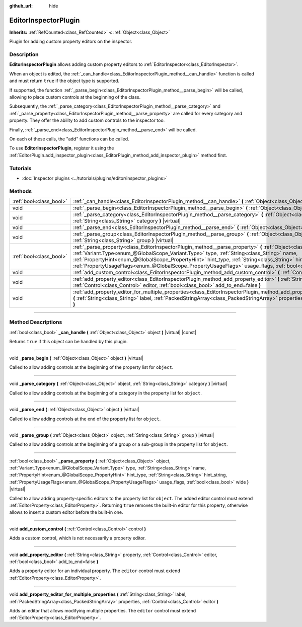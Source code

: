 :github_url: hide

.. DO NOT EDIT THIS FILE!!!
.. Generated automatically from Godot engine sources.
.. Generator: https://github.com/godotengine/godot/tree/4.0/doc/tools/make_rst.py.
.. XML source: https://github.com/godotengine/godot/tree/4.0/doc/classes/EditorInspectorPlugin.xml.

.. _class_EditorInspectorPlugin:

EditorInspectorPlugin
=====================

**Inherits:** :ref:`RefCounted<class_RefCounted>` **<** :ref:`Object<class_Object>`

Plugin for adding custom property editors on the inspector.

.. rst-class:: classref-introduction-group

Description
-----------

**EditorInspectorPlugin** allows adding custom property editors to :ref:`EditorInspector<class_EditorInspector>`.

When an object is edited, the :ref:`_can_handle<class_EditorInspectorPlugin_method__can_handle>` function is called and must return ``true`` if the object type is supported.

If supported, the function :ref:`_parse_begin<class_EditorInspectorPlugin_method__parse_begin>` will be called, allowing to place custom controls at the beginning of the class.

Subsequently, the :ref:`_parse_category<class_EditorInspectorPlugin_method__parse_category>` and :ref:`_parse_property<class_EditorInspectorPlugin_method__parse_property>` are called for every category and property. They offer the ability to add custom controls to the inspector too.

Finally, :ref:`_parse_end<class_EditorInspectorPlugin_method__parse_end>` will be called.

On each of these calls, the "add" functions can be called.

To use **EditorInspectorPlugin**, register it using the :ref:`EditorPlugin.add_inspector_plugin<class_EditorPlugin_method_add_inspector_plugin>` method first.

.. rst-class:: classref-introduction-group

Tutorials
---------

- :doc:`Inspector plugins <../tutorials/plugins/editor/inspector_plugins>`

.. rst-class:: classref-reftable-group

Methods
-------

.. table::
   :widths: auto

   +-------------------------+----------------------------------------------------------------------------------------------------------------------------------------------------------------------------------------------------------------------------------------------------------------------------------------------------------------------------------------------------------------------------------------------------------------------------------------------------+
   | :ref:`bool<class_bool>` | :ref:`_can_handle<class_EditorInspectorPlugin_method__can_handle>` **(** :ref:`Object<class_Object>` object **)** |virtual| |const|                                                                                                                                                                                                                                                                                                                |
   +-------------------------+----------------------------------------------------------------------------------------------------------------------------------------------------------------------------------------------------------------------------------------------------------------------------------------------------------------------------------------------------------------------------------------------------------------------------------------------------+
   | void                    | :ref:`_parse_begin<class_EditorInspectorPlugin_method__parse_begin>` **(** :ref:`Object<class_Object>` object **)** |virtual|                                                                                                                                                                                                                                                                                                                      |
   +-------------------------+----------------------------------------------------------------------------------------------------------------------------------------------------------------------------------------------------------------------------------------------------------------------------------------------------------------------------------------------------------------------------------------------------------------------------------------------------+
   | void                    | :ref:`_parse_category<class_EditorInspectorPlugin_method__parse_category>` **(** :ref:`Object<class_Object>` object, :ref:`String<class_String>` category **)** |virtual|                                                                                                                                                                                                                                                                          |
   +-------------------------+----------------------------------------------------------------------------------------------------------------------------------------------------------------------------------------------------------------------------------------------------------------------------------------------------------------------------------------------------------------------------------------------------------------------------------------------------+
   | void                    | :ref:`_parse_end<class_EditorInspectorPlugin_method__parse_end>` **(** :ref:`Object<class_Object>` object **)** |virtual|                                                                                                                                                                                                                                                                                                                          |
   +-------------------------+----------------------------------------------------------------------------------------------------------------------------------------------------------------------------------------------------------------------------------------------------------------------------------------------------------------------------------------------------------------------------------------------------------------------------------------------------+
   | void                    | :ref:`_parse_group<class_EditorInspectorPlugin_method__parse_group>` **(** :ref:`Object<class_Object>` object, :ref:`String<class_String>` group **)** |virtual|                                                                                                                                                                                                                                                                                   |
   +-------------------------+----------------------------------------------------------------------------------------------------------------------------------------------------------------------------------------------------------------------------------------------------------------------------------------------------------------------------------------------------------------------------------------------------------------------------------------------------+
   | :ref:`bool<class_bool>` | :ref:`_parse_property<class_EditorInspectorPlugin_method__parse_property>` **(** :ref:`Object<class_Object>` object, :ref:`Variant.Type<enum_@GlobalScope_Variant.Type>` type, :ref:`String<class_String>` name, :ref:`PropertyHint<enum_@GlobalScope_PropertyHint>` hint_type, :ref:`String<class_String>` hint_string, :ref:`PropertyUsageFlags<enum_@GlobalScope_PropertyUsageFlags>` usage_flags, :ref:`bool<class_bool>` wide **)** |virtual| |
   +-------------------------+----------------------------------------------------------------------------------------------------------------------------------------------------------------------------------------------------------------------------------------------------------------------------------------------------------------------------------------------------------------------------------------------------------------------------------------------------+
   | void                    | :ref:`add_custom_control<class_EditorInspectorPlugin_method_add_custom_control>` **(** :ref:`Control<class_Control>` control **)**                                                                                                                                                                                                                                                                                                                 |
   +-------------------------+----------------------------------------------------------------------------------------------------------------------------------------------------------------------------------------------------------------------------------------------------------------------------------------------------------------------------------------------------------------------------------------------------------------------------------------------------+
   | void                    | :ref:`add_property_editor<class_EditorInspectorPlugin_method_add_property_editor>` **(** :ref:`String<class_String>` property, :ref:`Control<class_Control>` editor, :ref:`bool<class_bool>` add_to_end=false **)**                                                                                                                                                                                                                                |
   +-------------------------+----------------------------------------------------------------------------------------------------------------------------------------------------------------------------------------------------------------------------------------------------------------------------------------------------------------------------------------------------------------------------------------------------------------------------------------------------+
   | void                    | :ref:`add_property_editor_for_multiple_properties<class_EditorInspectorPlugin_method_add_property_editor_for_multiple_properties>` **(** :ref:`String<class_String>` label, :ref:`PackedStringArray<class_PackedStringArray>` properties, :ref:`Control<class_Control>` editor **)**                                                                                                                                                               |
   +-------------------------+----------------------------------------------------------------------------------------------------------------------------------------------------------------------------------------------------------------------------------------------------------------------------------------------------------------------------------------------------------------------------------------------------------------------------------------------------+

.. rst-class:: classref-section-separator

----

.. rst-class:: classref-descriptions-group

Method Descriptions
-------------------

.. _class_EditorInspectorPlugin_method__can_handle:

.. rst-class:: classref-method

:ref:`bool<class_bool>` **_can_handle** **(** :ref:`Object<class_Object>` object **)** |virtual| |const|

Returns ``true`` if this object can be handled by this plugin.

.. rst-class:: classref-item-separator

----

.. _class_EditorInspectorPlugin_method__parse_begin:

.. rst-class:: classref-method

void **_parse_begin** **(** :ref:`Object<class_Object>` object **)** |virtual|

Called to allow adding controls at the beginning of the property list for ``object``.

.. rst-class:: classref-item-separator

----

.. _class_EditorInspectorPlugin_method__parse_category:

.. rst-class:: classref-method

void **_parse_category** **(** :ref:`Object<class_Object>` object, :ref:`String<class_String>` category **)** |virtual|

Called to allow adding controls at the beginning of a category in the property list for ``object``.

.. rst-class:: classref-item-separator

----

.. _class_EditorInspectorPlugin_method__parse_end:

.. rst-class:: classref-method

void **_parse_end** **(** :ref:`Object<class_Object>` object **)** |virtual|

Called to allow adding controls at the end of the property list for ``object``.

.. rst-class:: classref-item-separator

----

.. _class_EditorInspectorPlugin_method__parse_group:

.. rst-class:: classref-method

void **_parse_group** **(** :ref:`Object<class_Object>` object, :ref:`String<class_String>` group **)** |virtual|

Called to allow adding controls at the beginning of a group or a sub-group in the property list for ``object``.

.. rst-class:: classref-item-separator

----

.. _class_EditorInspectorPlugin_method__parse_property:

.. rst-class:: classref-method

:ref:`bool<class_bool>` **_parse_property** **(** :ref:`Object<class_Object>` object, :ref:`Variant.Type<enum_@GlobalScope_Variant.Type>` type, :ref:`String<class_String>` name, :ref:`PropertyHint<enum_@GlobalScope_PropertyHint>` hint_type, :ref:`String<class_String>` hint_string, :ref:`PropertyUsageFlags<enum_@GlobalScope_PropertyUsageFlags>` usage_flags, :ref:`bool<class_bool>` wide **)** |virtual|

Called to allow adding property-specific editors to the property list for ``object``. The added editor control must extend :ref:`EditorProperty<class_EditorProperty>`. Returning ``true`` removes the built-in editor for this property, otherwise allows to insert a custom editor before the built-in one.

.. rst-class:: classref-item-separator

----

.. _class_EditorInspectorPlugin_method_add_custom_control:

.. rst-class:: classref-method

void **add_custom_control** **(** :ref:`Control<class_Control>` control **)**

Adds a custom control, which is not necessarily a property editor.

.. rst-class:: classref-item-separator

----

.. _class_EditorInspectorPlugin_method_add_property_editor:

.. rst-class:: classref-method

void **add_property_editor** **(** :ref:`String<class_String>` property, :ref:`Control<class_Control>` editor, :ref:`bool<class_bool>` add_to_end=false **)**

Adds a property editor for an individual property. The ``editor`` control must extend :ref:`EditorProperty<class_EditorProperty>`.

.. rst-class:: classref-item-separator

----

.. _class_EditorInspectorPlugin_method_add_property_editor_for_multiple_properties:

.. rst-class:: classref-method

void **add_property_editor_for_multiple_properties** **(** :ref:`String<class_String>` label, :ref:`PackedStringArray<class_PackedStringArray>` properties, :ref:`Control<class_Control>` editor **)**

Adds an editor that allows modifying multiple properties. The ``editor`` control must extend :ref:`EditorProperty<class_EditorProperty>`.

.. |virtual| replace:: :abbr:`virtual (This method should typically be overridden by the user to have any effect.)`
.. |const| replace:: :abbr:`const (This method has no side effects. It doesn't modify any of the instance's member variables.)`
.. |vararg| replace:: :abbr:`vararg (This method accepts any number of arguments after the ones described here.)`
.. |constructor| replace:: :abbr:`constructor (This method is used to construct a type.)`
.. |static| replace:: :abbr:`static (This method doesn't need an instance to be called, so it can be called directly using the class name.)`
.. |operator| replace:: :abbr:`operator (This method describes a valid operator to use with this type as left-hand operand.)`

